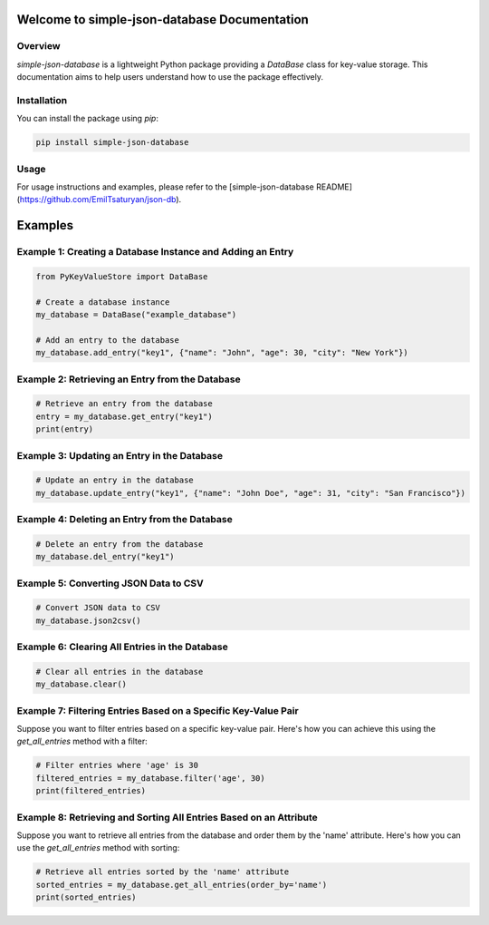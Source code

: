 Welcome to simple-json-database Documentation
=======================================

Overview
--------

`simple-json-database` is a lightweight Python package providing a `DataBase` class for key-value storage. This documentation aims to help users understand how to use the package effectively.

Installation
------------

You can install the package using `pip`:

.. code-block:: bash

    pip install simple-json-database

Usage
-----

For usage instructions and examples, please refer to the [simple-json-database README](https://github.com/EmilTsaturyan/json-db).

Examples
========

Example 1: Creating a Database Instance and Adding an Entry
----------------------------------------------------------

.. code-block:: python

    from PyKeyValueStore import DataBase

    # Create a database instance
    my_database = DataBase("example_database")

    # Add an entry to the database
    my_database.add_entry("key1", {"name": "John", "age": 30, "city": "New York"})

Example 2: Retrieving an Entry from the Database
------------------------------------------------

.. code-block:: python

    # Retrieve an entry from the database
    entry = my_database.get_entry("key1")
    print(entry)

Example 3: Updating an Entry in the Database
--------------------------------------------

.. code-block:: python

    # Update an entry in the database
    my_database.update_entry("key1", {"name": "John Doe", "age": 31, "city": "San Francisco"})

Example 4: Deleting an Entry from the Database
----------------------------------------------

.. code-block:: python

    # Delete an entry from the database
    my_database.del_entry("key1")

Example 5: Converting JSON Data to CSV
---------------------------------------

.. code-block:: python

    # Convert JSON data to CSV
    my_database.json2csv()

Example 6: Clearing All Entries in the Database
-----------------------------------------------

.. code-block:: python

    # Clear all entries in the database
    my_database.clear()

Example 7: Filtering Entries Based on a Specific Key-Value Pair
----------------------------------------------------------------

Suppose you want to filter entries based on a specific key-value pair. Here's how you can achieve this using the `get_all_entries` method with a filter:

.. code-block:: python

    # Filter entries where 'age' is 30
    filtered_entries = my_database.filter('age', 30)
    print(filtered_entries)

Example 8: Retrieving and Sorting All Entries Based on an Attribute
------------------------------------------------------------------

Suppose you want to retrieve all entries from the database and order them by the 'name' attribute. Here's how you can use the `get_all_entries` method with sorting:

.. code-block:: python

    # Retrieve all entries sorted by the 'name' attribute
    sorted_entries = my_database.get_all_entries(order_by='name')
    print(sorted_entries)

    